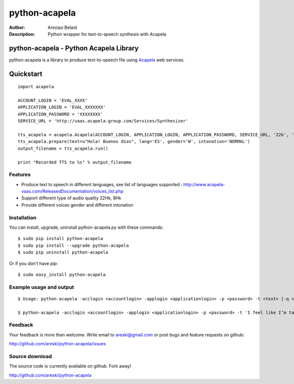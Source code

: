 ==============
python-acapela
==============

:Author: Arezqui Belaid
:Description: Python wrapper for text-to-speech synthesis with Acapela



python-acapela - Python Acapela Library
=======================================

python-acapela is a library to produce text-to-speech file using `Acapela`_ web services.

.. _Acapela: http://acapela-vaas.com/


Quickstart
==========

::

    import acapela
    
    ACCOUNT_LOGIN = 'EVAL_XXXX'
    APPLICATION_LOGIN = 'EVAL_XXXXXXX'
    APPLICATION_PASSWORD = 'XXXXXXXX'
    SERVICE_URL = 'http://vaas.acapela-group.com/Services/Synthesizer'
    
    tts_acapela = acapela.Acapela(ACCOUNT_LOGIN, APPLICATION_LOGIN, APPLICATION_PASSWORD, SERVICE_URL, '22k', '/tmp/')    
    tts_acapela.prepare(text=u"Hola! Buenos días", lang='ES', gender='W', intonation='NORMAL')
    output_filename = tts_acapela.run()
    
    print "Recorded TTS to %s" % output_filename


Features
--------

* Produce text to speech in different languages, see list of languages supported :
  http://www.acapela-vaas.com/ReleasedDocumentation/voices_list.php

* Support different type of audio quality 22Hk, 8Hk

* Provide different voices gender and different intonation


Installation
------------

You can install, upgrade, uninstall python-acapela.py with these commands::

  $ sudo pip install python-acapela
  $ sudo pip install --upgrade python-acapela
  $ sudo pip uninstall python-acapela

Or if you don't have `pip`::

  $ sudo easy_install python-acapela


Example usage and output
------------------------

::

  $ Usage: python-acapela -acclogin <accountlogin> -applogin <applicationlogin> -p <password> -t <text> [-q <quality>] [-d <directory>] [-url <service_url>] [-h]
  
  $ python-acapela -acclogin <accountlogin> -applogin <applicationlogin> -p <password> -t 'I feel like I’m taking crazy pills!'
  


Feedback
--------

Your feedback is more than welcome. Write email to
areski@gmail.com or post bugs and feature requests on github:

http://github.com/areski/python-acapela/issues

Source download
---------------

The source code is currently available on github. Fork away!

http://github.com/areski/python-acapela
